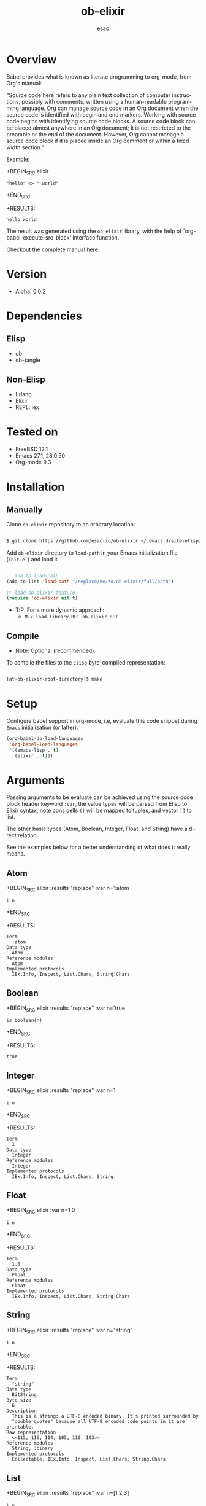 #+AUTHOR: esac
#+EMAIL: esac-io@tutanota.com
#+KEYWORDS: readme, emacs, elisp, elixir, ob, package, library
#+LANGUAGE: en
#+PROPERTY: header-args :tangle no
#+TITLE: ob-elixir

* Overview

  Babel provides what is known as literate programming to org-mode,
  from Org's manual:

  "Source code here refers to any plain text collection of computer
  instructions, possibly with comments, written using a human-readable
  programming language. Org can manage source code in an Org document
  when the source code is identified with begin and end markers. Working
  with source code begins with identifying source code blocks. A source
  code block can be placed almost anywhere in an Org document; it is not
  restricted to the preamble or the end of the document. However, Org
  cannot manage a source code block if it is placed inside an Org comment
  or within a fixed width section."

  Example:

  +BEGIN_SRC elixir
  : "hello" <> " world"
  +END_SRC

  +RESULTS:
  : hello world

  The result was generated using the =ob-elixir= library, with the
  help of `org-babel-execute-src-block' interface function.

  Checkout the complete manual [[https://orgmode.org/org.html#Working-with-Source-Code][here]]

* Version

  - Alpha: 0.0.2

* Dependencies
** Elisp

   - ob
   - ob-tangle

** Non-Elisp

   - Erlang
   - Elixir
   - REPL: iex

* Tested on

  - FreeBSD 12.1
  - Emacs 27.1, 28.0.50
  - Org-mode 9.3

* Installation
** Manually

   Clone =ob-elixir= repository to an arbitrary location:

   #+BEGIN_SRC sh

   $ git clone https://github.com/esac-io/ob-elixir ~/.emacs.d/site-elisp/ob-elixir

   #+END_SRC

   Add =ob-elixir= directory to =load-path= in your
   Emacs initialization file (~init.el~) and load it.

   #+BEGIN_SRC emacs-lisp

   ;; add to load-path
   (add-to-list 'load-path "/replace/me/to/ob-elixir/full/path")

   ;; load ob-elixir feature
   (require 'ob-elixir nil t)

   #+END_SRC

   - TIP: For a more dynamic approach:
     * =M-x load-library RET ob-elixir RET=

** Compile

   * Note: Optional (recommended).

   To compile the files to the =Elisp= byte-compiled representation:

   #+BEGIN_SRC sh

   [at-ob-elixir-root-directory]$ make

   #+END_SRC

* Setup

  Configure babel support in org-mode, i.e, evaluate this
  code snippet during =Emacs= initialization (or latter).

  #+BEGIN_SRC emacs-lisp
  (org-babel-do-load-languages
   'org-babel-load-languages
   '((emacs-lisp . t)
     (elixir . t)))
  #+END_SRC

* Arguments

  Passing arguments to be evaluate can be achieved using the source
  code block header keyword =:var=, the value types will be parsed
  from Elisp to Elixir syntax, note cons cells =()= will be mapped
  to tuples, and vector =[]= to list.

  The other basic types (Atom, Boolean, Integer, Float, and String)
  have a direct relation.

  See the examples below for a better understanding of what does it
  really means.

** Atom

   +BEGIN_SRC elixir :results "replace" :var n=':atom
   : i n
   +END_SRC

   +RESULTS:
   : Term
   :   :atom
   : Data type
   :   Atom
   : Reference modules
   :   Atom
   : Implemented protocols
   :   IEx.Info, Inspect, List.Chars, String.Chars

** Boolean

   +BEGIN_SRC elixir :results "replace" :var n='true
   : is_boolean(n)
   +END_SRC

   +RESULTS:
   : true

** Integer

   +BEGIN_SRC elixir :results "replace" :var n=1
   : i n
   +END_SRC

   +RESULTS:
   : Term
   :   1
   : Data type
   :   Integer
   : Reference modules
   :   Integer
   : Implemented protocols
   :   IEx.Info, Inspect, List.Chars, String.

** Float

     +BEGIN_SRC elixir :var n=1.0
     : i n
     +END_SRC

     +RESULTS:
     : Term
     :   1.0
     : Data type
     :   Float
     : Reference modules
     :   Float
     : Implemented protocols
     :   IEx.Info, Inspect, List.Chars, String.Chars

** String

   +BEGIN_SRC elixir :results "replace" :var n="string"
   : i n
   +END_SRC

   +RESULTS:
   #+begin_example
   Term
     "string"
   Data type
     BitString
   Byte size
     6
   Description
     This is a string: a UTF-8 encoded binary. It's printed surrounded by
     "double quotes" because all UTF-8 encoded code points in it are printable.
   Raw representation
     <<115, 116, 114, 105, 110, 103>>
   Reference modules
     String, :binary
   Implemented protocols
     Collectable, IEx.Info, Inspect, List.Chars, String.Chars
   #+end_example

** List

   +BEGIN_SRC elixir :results "replace" :var n=[1 2 3]
   : i n
   +END_SRC

   +RESULTS:
   : Term
   :   [1, 2, 3]
   : Data type
   :   List
   : Reference modules
   :   List
   : Implemented protocols
   :   Collectable, Enumerable, IEx.Info, Inspect, List.Chars, String.Chars

** Tuples

   +BEGIN_SRC elixir :results "replace" :var n='(1 "tuple" :true)
   : i n
   +END_SRC

   +RESULTS:
   : Term
   :   {1, "tuple", true}
   : Data type
   :   Tuple
   : Reference modules
   :   Tuple
   : Implemented protocols
   :   IEx.Info, Inspect

* Customize

  * Note: To see all the options inside =Emacs= and customize it,
    use: =M-x customize-group RET ob-babel RET=.

  - =ob-babel-elixir-program= :: Name of the program that will
    execute the Elixir source code block. (Default: iex)

  - =ob-babel-elixir-timeout= :: Subprocess output timeout in
    seconds. (Default: 60)

  - =ob-babel-elixir-mode= :: Elixir major mode.
    (Default 'elixir-mode)

  - =ob-babel-elixir-table-flag= :: Non-nil means reassemble tables
    in the RESULTS. (Default nil)

* References

  1. https://orgmode.org/org.html#Working-with-Source-Code
  2. https://orgmode.org/org.html

* LICENSE
  MIT
* EOF

  #+BEGIN_SRC
  I believe that the time is ripe for significantly better
  documentation of programs, and that we can best achieve this
  by considering programs to be works of literature.
  Hence, my title: "Literate Programming."
  #+END_SRC
  | Donald Knuth |


